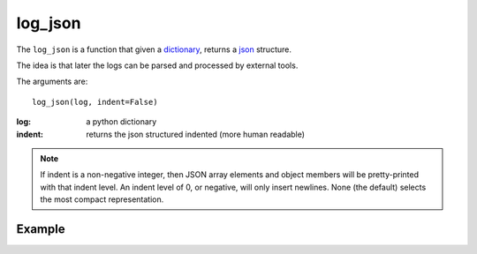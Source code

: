 log_json
========

The ``log_json`` is a function that given a `dictionary <http://docs.python.org/2/tutorial/datastructures.html#dictionaries>`_, returns a
`json <http://json.org/example>`_ structure.

The idea is that later the logs can be parsed and processed by external tools.

The arguments are::

    log_json(log, indent=False)


:log: a python dictionary
:indent: returns the json structured indented (more human readable)

.. note::

   If indent is a non-negative integer, then JSON array elements and object
   members will be pretty-printed with that indent level. An indent level of 0,
   or negative, will only insert newlines. None (the default) selects the most
   compact representation.

.. seealso::

   `python json <http://docs.python.org/2/library/json.html#basic-usage>`_

Example
.......

.. code-block:: python
   :linenos:
   :emphasize-lines: 12,13,14,15,16,17


   import logging
   from zunzuncito import tools
   from zunzuncito import http_status_codes

   class APIResource(object):

       def __init__(self, api):
           self.api = api
           self.status = 200
           self.headers = api.headers.copy()
           self.log = logging.getLogger()
           self.log.info(tools.log_json({
               'vroot': api.vroot,
               'API': api.version,
               'URI': api.URI,
               'method': api.method
           }, True)
           )

       def dispatch(self, environ, start_response):
           """ your code goes here """


.. seealso::

   `Structured Logging <http://docs.python.org/2/howto/logging-cookbook.html#implementing-structured-logging>`_
